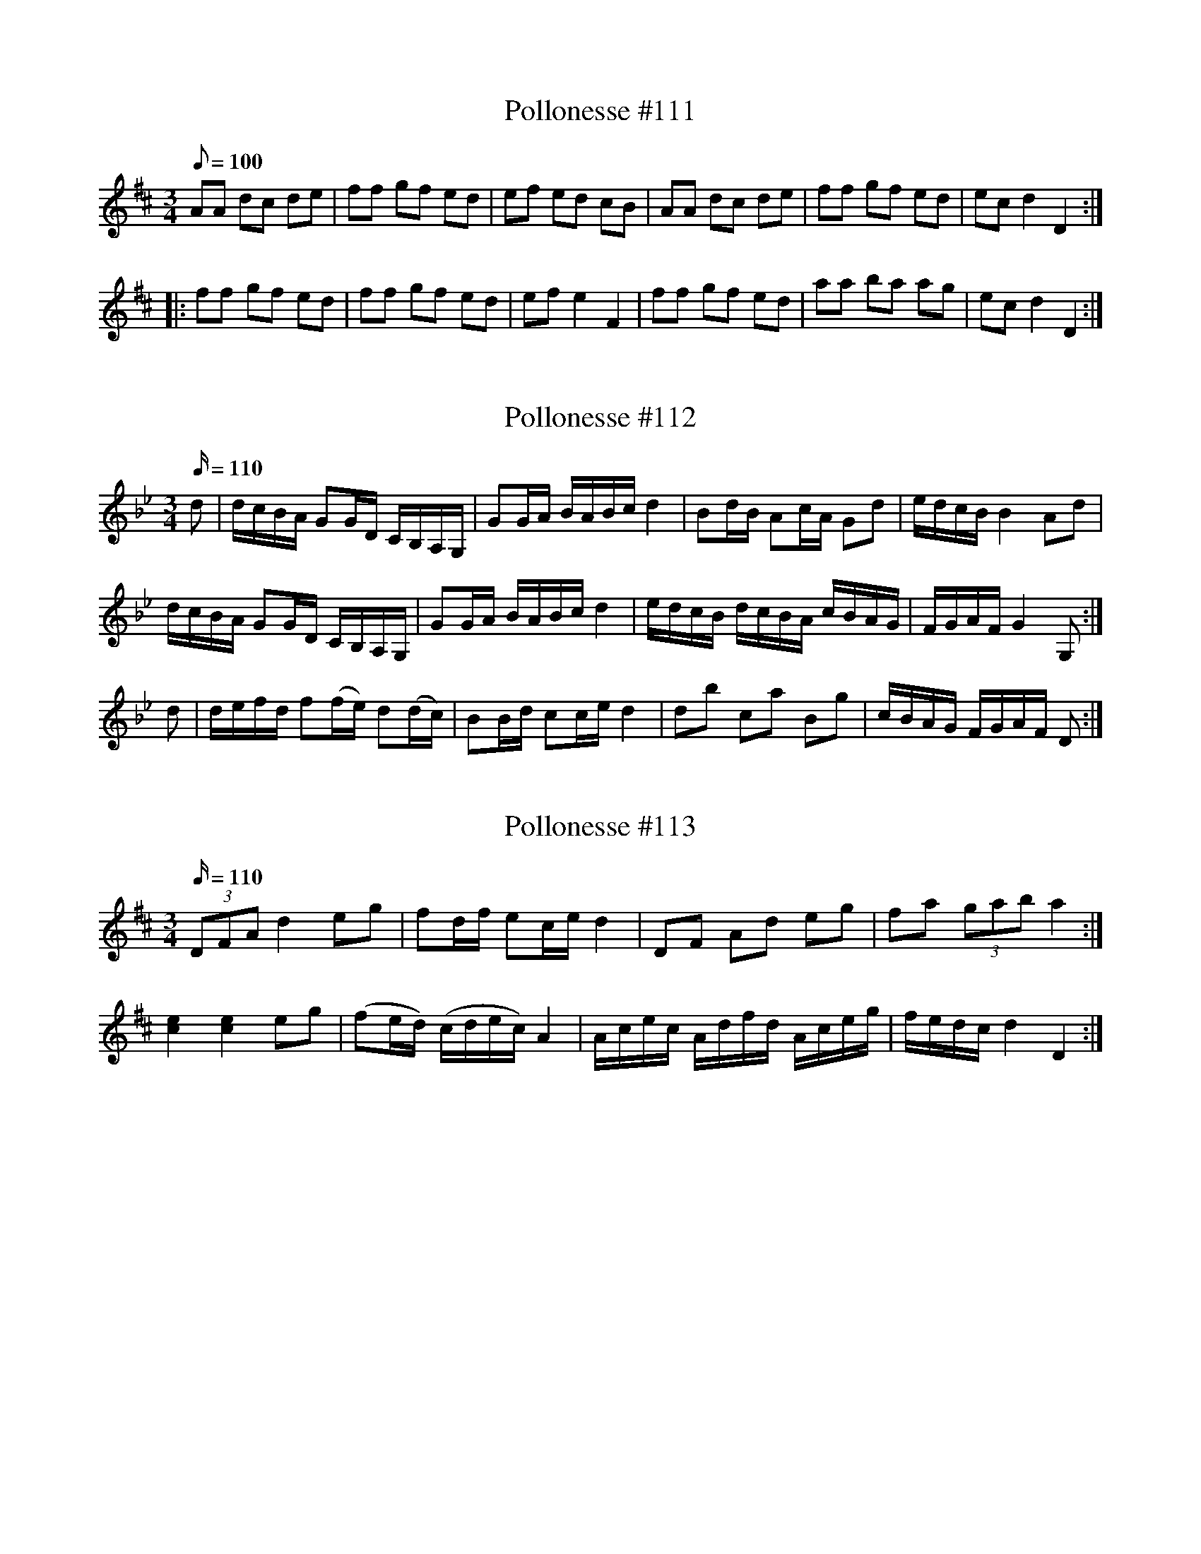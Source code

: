 X: 111
T: Pollonesse #111
M: 3/4
L: 1/8
R: Pollonesse
K: D
Q: 100
AA dc de|ff gf ed|ef ed cB|AA dc de|ff gf ed|ec d2D2:|
|:ff gf ed|ff gf ed|efe2F2|ff gf ed|aa ba ag|ecd2D2:|

X: 112
T: Pollonesse #112
M: 3/4
L: 1/16
R: Pollonesse
K: Gm
Q: 110
d2|dcBA G2GD CB,A,G,|G2GA BABc d4|B2dB A2cA G2d2|edcB B4 A2d2|
dcBA G2GD CB,A,G,|G2GA BABc d4|edcB dcBA cBAG|FGAF G4G,2:|
d2|defd f2(fe) d2(dc)|B2Bd c2ce d4|d2b2 c2a2 B2g2|cBAG FGAF D2:|

X: 113
T: Pollonesse #113
M: 3/4
L: 1/16
R: Pollonesse
K: D
Q: 110
(3D2F2A2 d4e2g2|f2df e2ce d4|D2F2 A2d2 e2g2|f2a2 (3g2a2b2 a4:|
[c4e4][c4e4]e2g2|(f2ed) (cdec) A4|Acec Adfd Aceg|fedc d4D4:|

X: 114
T: Pollonesse #114
M: 3/4
L: 1/16
R: Pollonesse
K: D
Q: 110
D2DE D2DE F2FG|A2AB A4d4|edef g2f2 e2d2|f2ed cdcB ABAG|
FGFE D2DE F2FG|A2AB A4d4|edef g2f2 e2d2|cdec d4D4:|
a4a2ba g2ag|f2ef g2f2 e2d2|d2ef g2f2 e2d2|f2ed cdcB ABAG|
FGFE D2DE F2FG|A^GAB A4d4|edef g2f2 e2d2| cdec d4D4:|

X: 115
T: Pollonesse #115
M: 3/4
L: 1/16
R: Pollonesse
K: C
Q: 110
e6 (fe) dfdB|c2(ec) G2G4 AB|c2ec g2(ec) g2(ec)|^cded =cBAG ^FGBd|
e2 e4 fe (dfdB)|c2(ec) G2 G4AB|c2(ec) g2(ec) c'2af|(eg)(Bd) [dF]4 [cE]4|
e6 (fe) dfdB|c2(ec) G2G4 AB|c2ec g2(ec) g2(ec)|^cded =cBAG ^FGBd|
e2 e4 fe (dfdB)|c2(ec) G2 G4AB|c2(ec) g2(ec) c'2af|(eg)(Bd) [dF]4 [cE]4|
G2b4 ab c'bag| ^fgaf c2Bc dcBc|B2f4gf fedc|g4 g^fge d2c2*|
|G2b4 ab c'bag| ^fgaf c2Bc dcBc|B2f4gf fedc|g4 g^fge d^cd^d|
e6 (fe) dfdB|c2(ec) G2G4 AB|c2ec g2(ec) g2(ec)|^cded =cBAG ^FGBd|
e2 e4 fe (dfdB)|c2(ec) G2 G4AB|c2(ec) g2(ec) c'2af|(eg)(Bd) [dF]4 [cE]4:|
|:[K:Eb]G2c=B c2d2 fedc|^cd=BG cdBG cdBG|G2c=B c2d2 fedc|d2g=f f4g4:|
|:g2g4dc gfdB|c2c4 (ec) ^cd=BG|g2g4(ec) (gf)dB|1ced=B B4c2c2:|2ced=B Bc^cd ^d4|]
|:[K:C] e6 (fe) dfdB|c2(ec) G2G4 AB|c2ec g2(ec) g2(ec)|^cded =cBAG ^FGBd|
e2 e4 fe (dfdB)|c2(ec) G2 G4AB|c2(ec) g2(ec) c'2af|(eg)(Bd) [dF]4 [cE]4:|
|:[K:F] c2B2 A2f2 c2A2|BcBA G2z2 z2E2|F2A4c4f2|G4G4z4|c3B A2ag fedc|
cBAB G2c'b agfe|(fage) fcdB AcBA|G4F2c4F2:|
TODO...

X: 116
T: Pollonesse #116
M: 3/4
L: 1/16
R: Pollonesse
K: Bb
Q: 110
d6ed cecA|B2dB F2F4 GA|B2dB f2dB f2dB|=Bcdc _BAGF =EFAc|
d6ed cecA|B2dB F2F4 GA|B2dB f2dB b2ge|dfAc c4 B2z2:|
|:F2a4ga bagf|=efge B2AB cBAB|B2 _e4 fe edcB|f4 f=efd c4:|
d6ed cecA|B2dB F2F4 GA|B2dB f2dB f2dB|=Bcdc _BAGF =EFAc|
d6ed cecA|B2dB F2F4 GA|B2dB f2dB b2ge|dfAc c4 B2z2|

X: 117
T: Pollonesse #117
M: 3/4
L: 1/16
R: Pollonesse
K: D
Q: 110
d4dfed c2d2|B2Bd A4F4|G2GF E2f2 f2ed|cedc d4D4:|
|:A4 AcBA ^G2A2|B2A2d4c4|e4 dcBA f2A2|E2A^G A8
|A4Acea Acea|Acea g4f4|A,4 A,CEA A,CEA|A,CEA G6F2|
G2GF E2f2 f2ed|cedc d4D4:|

X: 119
T: Pollonesse #119
M: 3/4
L: 1/16
R: Pollonesse
K: G
Q: 110
g2fg a4 g2f2|g2d2 d2c2 c2B2|g2fg a4 g2f2|g2d2 d2c2 c2B2|e2ce g4 agfe|
d2Bd g4d4|d2ed c2B2 A2G2|FAGF G4G,4:|
|:f2a2 a2g2 g2f2|e2d^c d4D4|f2a2 a2g2 g2f2|e2d^c d4D2c2|
B2d2 d2c2 c2B2|A2GF G4G,4|B2d2 d2c2 c2B2|A2GF G8|
e2ce g4 agfe|d2Bd g4d4|d2ed c2B2 A2G2|FAGF G4G,4:|

X: 120
T: Pollonesse #120
M: 3/4
L: 1/16
R: Pollonesse
K: Gm
Q: 110
D2|:[B,G]4 G2^F2 G2A2|B4 B2A2 B2c2|d2cd e2dc d2cB|cBAG ^FGAF D4|
|G4 G2^F2 G2A2|B4 B2A2 B2c2|d2cd e2dc d2cB|1BAGF G4z2D2:|2 BAGF G8|]
|:d4 d2e2 d2c2|B2G2 B2F2 D2B,2|f4 f2g2 f2e2|d2c2 dcBc B4|
|b4b2a2 a2g2|a3g ^fagf d4|b4b2a2 a2g2|a3g ^fagf d4|
|d2ed c2dc B2cB|BAG^F G8:|
N: Hin Håles Polska
N: Jämför nr. 67